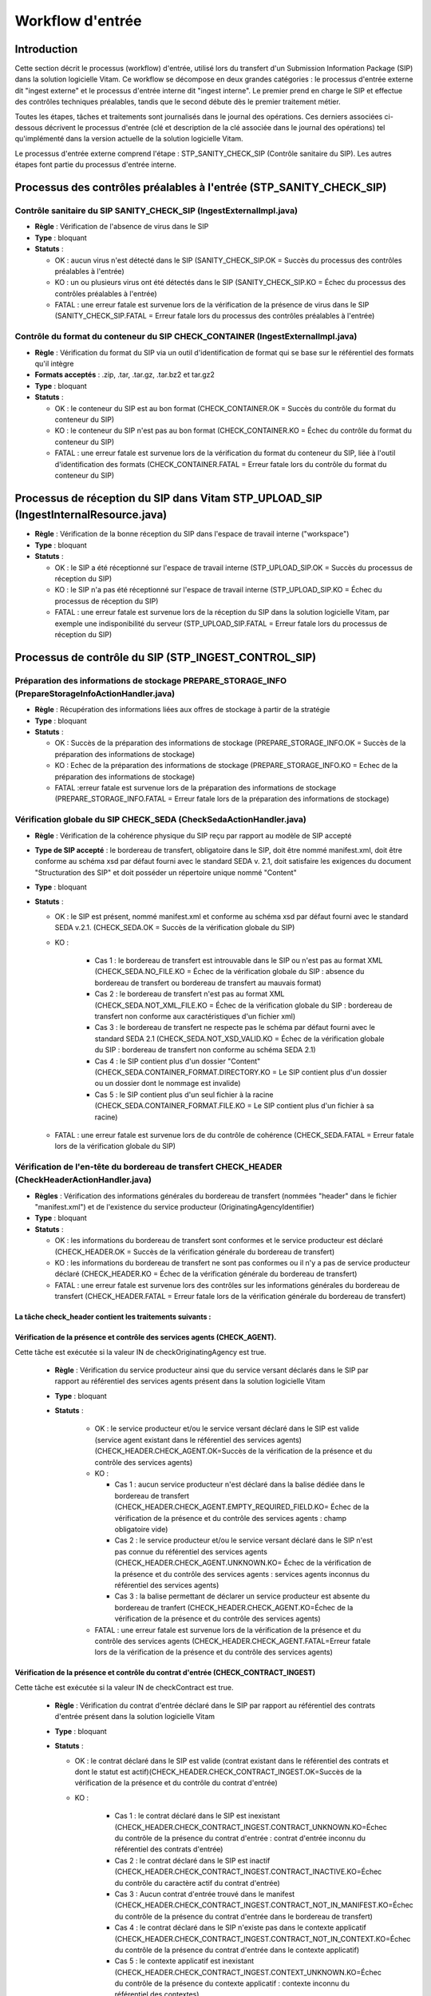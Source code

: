 Workflow d'entrée
#################

Introduction
============

Cette section décrit le processus (workflow) d'entrée, utilisé lors du transfert d'un Submission Information Package (SIP) dans la solution logicielle Vitam. Ce workflow se décompose en deux grandes catégories : le processus d'entrée externe dit "ingest externe" et le processus d'entrée interne dit "ingest interne". Le premier prend en charge le SIP et effectue des contrôles techniques préalables, tandis que le second débute dès le premier traitement métier.

Toutes les étapes, tâches et traitements sont journalisés dans le journal des opérations.
Ces derniers associées ci-dessous décrivent le processus d'entrée (clé et description de la clé associée dans le journal des opérations) tel qu'implémenté dans la version actuelle de la solution logicielle Vitam.

Le processus d'entrée externe comprend l'étape : STP_SANITY_CHECK_SIP (Contrôle sanitaire du SIP). Les autres étapes font partie du processus d'entrée interne.

Processus des contrôles préalables à l'entrée (STP_SANITY_CHECK_SIP)
====================================================================

Contrôle sanitaire du SIP SANITY_CHECK_SIP (IngestExternalImpl.java)
--------------------------------------------------------------------

+ **Règle** : Vérification de l'absence de virus dans le SIP

+ **Type** : bloquant

+ **Statuts** :

  - OK : aucun virus n'est détecté dans le SIP (SANITY_CHECK_SIP.OK = Succès du processus des contrôles préalables à l'entrée)

  - KO : un ou plusieurs virus ont été détectés dans le SIP (SANITY_CHECK_SIP.KO = Échec du processus des contrôles préalables à l'entrée)

  - FATAL : une erreur fatale est survenue lors de la vérification de la présence de virus dans le SIP (SANITY_CHECK_SIP.FATAL = Erreur fatale lors du processus des contrôles préalables à l'entrée)

Contrôle du format du conteneur du SIP CHECK_CONTAINER (IngestExternalImpl.java)
----------------------------------------------------------------------------------

+ **Règle** : Vérification du format du SIP via un outil d'identification de format qui se base sur le référentiel des formats qu'il intègre

+ **Formats acceptés** : .zip, .tar, .tar.gz, .tar.bz2 et tar.gz2

+ **Type** : bloquant

+ **Statuts** :

  - OK : le conteneur du SIP est au bon format (CHECK_CONTAINER.OK = Succès du contrôle du format du conteneur du SIP)

  - KO : le conteneur du SIP n'est pas au bon format (CHECK_CONTAINER.KO = Échec du contrôle du format du conteneur du SIP)

  - FATAL : une erreur fatale est survenue lors de la vérification du format du conteneur du SIP, liée à l'outil d'identification des formats (CHECK_CONTAINER.FATAL = Erreur fatale lors du contrôle du format du conteneur du SIP)


Processus de réception du SIP dans Vitam STP_UPLOAD_SIP (IngestInternalResource.java)
=====================================================================================

* **Règle** : Vérification de la bonne réception du SIP dans l'espace de travail interne ("workspace")

* **Type** : bloquant

* **Statuts** :

  + OK : le SIP a été réceptionné sur l'espace de travail interne (STP_UPLOAD_SIP.OK = Succès du processus de réception du SIP)

  + KO : le SIP n'a pas été réceptionné sur l'espace de travail interne (STP_UPLOAD_SIP.KO = Échec du processus de réception du SIP)

  + FATAL : une erreur fatale est survenue lors de la réception du SIP dans la solution logicielle Vitam, par exemple une indisponibilité du serveur (STP_UPLOAD_SIP.FATAL = Erreur fatale lors du processus de réception du SIP)


Processus de  contrôle du SIP (STP_INGEST_CONTROL_SIP)
======================================================

Préparation des informations de stockage PREPARE_STORAGE_INFO (PrepareStorageInfoActionHandler.java)
----------------------------------------------------------------------------------------------------

+ **Règle** : Récupération des informations liées aux offres de stockage à partir de la stratégie

+ **Type** : bloquant

+ **Statuts** :

  - OK : Succès de la préparation des informations de stockage (PREPARE_STORAGE_INFO.OK = Succès de la préparation des informations de stockage)
  - KO : Echec de la préparation des informations de stockage (PREPARE_STORAGE_INFO.KO = Echec de la préparation des informations de stockage)
  - FATAL :erreur fatale est survenue lors de la préparation des informations de stockage (PREPARE_STORAGE_INFO.FATAL = Erreur fatale lors de la préparation des informations de stockage)

Vérification globale du SIP CHECK_SEDA (CheckSedaActionHandler.java)
--------------------------------------------------------------------

+ **Règle** : Vérification de la cohérence physique du SIP reçu par rapport au modèle de SIP accepté

+ **Type de SIP accepté** : le bordereau de transfert, obligatoire dans le SIP, doit être nommé manifest.xml, doit être conforme au schéma xsd par défaut fourni avec le standard SEDA v. 2.1, doit satisfaire les exigences du document "Structuration des SIP" et doit posséder un répertoire unique nommé "Content"

+ **Type** : bloquant

+ **Statuts** :

  - OK : le SIP est présent, nommé manifest.xml et conforme au schéma xsd par défaut fourni avec le standard SEDA v.2.1. (CHECK_SEDA.OK = Succès de la vérification globale du SIP)
  - KO :

		- Cas 1 : le bordereau de transfert est introuvable dans le SIP ou n'est pas au format XML (CHECK_SEDA.NO_FILE.KO = Échec de la vérification globale du SIP : absence du bordereau de transfert ou bordereau de transfert au mauvais format)
		- Cas 2 : le bordereau de transfert n'est pas au format XML (CHECK_SEDA.NOT_XML_FILE.KO = Échec de la vérification globale du SIP : bordereau de transfert non conforme aux caractéristiques d'un fichier xml)
		- Cas 3 : le bordereau de transfert ne respecte pas le schéma par défaut fourni avec le standard SEDA 2.1 (CHECK_SEDA.NOT_XSD_VALID.KO = Échec de la vérification globale du SIP : bordereau de transfert non conforme au schéma SEDA 2.1)
		- Cas 4 : le SIP contient plus d'un dossier "Content" (CHECK_SEDA.CONTAINER_FORMAT.DIRECTORY.KO = Le SIP contient plus d'un dossier ou un dossier dont le nommage est invalide)
		- Cas 5 : le SIP contient plus d'un seul fichier à la racine (CHECK_SEDA.CONTAINER_FORMAT.FILE.KO = Le SIP contient plus d'un fichier à sa racine)
  - FATAL : une erreur fatale est survenue lors de du contrôle de cohérence (CHECK_SEDA.FATAL = Erreur fatale lors de la vérification globale du SIP)

Vérification de l'en-tête du bordereau de transfert CHECK_HEADER (CheckHeaderActionHandler.java)
------------------------------------------------------------------------------------------------

+ **Règles** : Vérification des informations générales du bordereau de transfert (nommées "header" dans le fichier "manifest.xml") et de l'existence du service producteur (OriginatingAgencyIdentifier)

+ **Type** : bloquant

+ **Statuts** :

  - OK : les informations du bordereau de transfert sont conformes et le service producteur est déclaré (CHECK_HEADER.OK = Succès de la vérification générale du bordereau de transfert)

  - KO : les informations du bordereau de transfert ne sont pas conformes ou il n'y a pas de service producteur déclaré (CHECK_HEADER.KO = Échec de la vérification générale du bordereau de transfert)

  - FATAL : une erreur fatale est survenue lors des contrôles sur les informations générales du bordereau de transfert (CHECK_HEADER.FATAL = Erreur fatale lors de la vérification générale du bordereau de transfert)


La tâche check_header contient les traitements suivants :
*********************************************************

Vérification de la présence et contrôle des services agents (CHECK_AGENT).
****************************************************************************

Cette tâche est exécutée si la valeur IN de checkOriginatingAgency est true.

  + **Règle** : Vérification du service producteur ainsi que du service versant déclarés dans le SIP par rapport au référentiel des services agents présent dans la solution logicielle Vitam

  + **Type** : bloquant

  + **Statuts** :

      - OK : le service producteur et/ou le service versant déclaré dans le SIP est valide (service agent existant dans le référentiel des services agents)(CHECK_HEADER.CHECK_AGENT.OK=Succès de la vérification de la présence et du contrôle des services agents)

      - KO :

        - Cas 1 : aucun service producteur n'est déclaré dans la balise dédiée dans le bordereau de transfert (CHECK_HEADER.CHECK_AGENT.EMPTY_REQUIRED_FIELD.KO= Échec de la vérification de la présence et du contrôle des services agents : champ obligatoire vide)
        - Cas 2 : le service producteur et/ou le service versant déclaré dans le SIP n'est pas connue du référentiel des services agents (CHECK_HEADER.CHECK_AGENT.UNKNOWN.KO= Échec de la vérification de la présence et du contrôle des services agents : services agents inconnus du référentiel des services agents)
        - Cas 3 : la balise permettant de déclarer un service producteur est absente du bordereau de tranfert (CHECK_HEADER.CHECK_AGENT.KO=Échec de la vérification de la présence et du contrôle des services agents)

      - FATAL : une erreur fatale est survenue lors de la vérification de la présence et du contrôle des services agents (CHECK_HEADER.CHECK_AGENT.FATAL=Erreur fatale lors de la vérification de la présence et du contrôle des services agents)

Vérification de la présence et contrôle du contrat d'entrée (CHECK_CONTRACT_INGEST)
*************************************************************************************

Cette tâche est exécutée si la valeur IN de checkContract est true.

  + **Règle** : Vérification du contrat d'entrée déclaré dans le SIP par rapport au référentiel des contrats d'entrée présent dans la solution logicielle Vitam

  + **Type** : bloquant

  + **Statuts** :

    - OK : le contrat déclaré dans le SIP est valide (contrat existant dans le référentiel des contrats et dont le statut est actif)(CHECK_HEADER.CHECK_CONTRACT_INGEST.OK=Succès de la vérification de la présence et du contrôle du contrat d'entrée)

    - KO :

		- Cas 1 : le contrat déclaré dans le SIP est inexistant (CHECK_HEADER.CHECK_CONTRACT_INGEST.CONTRACT_UNKNOWN.KO=Échec du contrôle de la présence du contrat d'entrée : contrat d'entrée inconnu du référentiel des contrats d'entrée)
		- Cas 2 : le contrat déclaré dans le SIP est inactif (CHECK_HEADER.CHECK_CONTRACT_INGEST.CONTRACT_INACTIVE.KO=Échec du contrôle du caractère actif du contrat d'entrée)
		- Cas 3 : Aucun contrat d'entrée trouvé dans le manifest (CHECK_HEADER.CHECK_CONTRACT_INGEST.CONTRACT_NOT_IN_MANIFEST.KO=Échec du contrôle de la présence du contrat d'entrée dans le bordereau de transfert)
		- Cas 4 : le contrat déclaré dans le SIP n'existe pas dans le contexte applicatif (CHECK_HEADER.CHECK_CONTRACT_INGEST.CONTRACT_NOT_IN_CONTEXT.KO=Échec du contrôle de la présence du contrat d'entrée dans le contexte applicatif)
		- Cas 5 : le contexte applicatif est inexistant (CHECK_HEADER.CHECK_CONTRACT_INGEST.CONTEXT_UNKNOWN.KO=Échec du contrôle de la présence du contexte applicatif : contexte inconnu du référentiel des contextes)
		- Cas 6 : le contexte applicatif est inactif (CHECK_HEADER.CHECK_CONTRACT_INGEST.CONTEXT_INACTIVE.KO=Échec du contrôle du caractère actif du contexte applicatif)
		- Cas 7 : Erreur lors de la récupération du contexte applicatif (CHECK_HEADER.CHECK_CONTRACT_INGEST.CONTEXT_CHECK_ERROR.KO=Échec de la vérification de la présence et du contrôle du contexte applicatif)
    - FATAL : une erreur fatale est survenue lors de la vérification de la présence et du contrôle du contrat d'entrée ou du contexte applicatif (CHECK_HEADER.CHECK_CONTRACT_INGEST.FATAL=Erreur fatale lors de la vérification de la présence et du contrôle du contrat d'entrée ou du contexte applicatif)

Vérification de la relation entre le contrat d'entrée et le profil d'archivage (CHECK_IC_AP_RELATION)
*******************************************************************************************************

Cette tâche est exécutée si la valeur IN de checkProfile est true.

  + **Règle** : le profil d'archivage déclaré dans le contrat d'entrée du SIP doit être le même que celui déclaré dans son bordereau de transfert.

  + **Statuts** :

    - OK : le profil d'archivage déclaré dans le contrat d'entrée et celui déclaré dans le bordereau de transfert sont les mêmes (CHECK_HEADER.CHECK_IC_AP_RELATION.OK = Succès de la vérification de la relation entre le contrat d'entrée et le profil)

    - KO :

		- Cas 1 : le profil déclaré dans le SIP est inexistant (CHECK_HEADER.CHECK_IC_AP_RELATION.UNKNOWN.KO=Échec du contrôle de la présence du profil d'archivage dans le référentiel des profils d'archivage)
		- Cas 2 : le profil déclaré dans le SIP est inactif (CHECK_HEADER.CHECK_IC_AP_RELATION.INACTIVE.KO=Échec du contrôle du caractère actif du profil d'archivage)
		- Cas 3 : le profil déclaré dans le contrat d'entrée et celui déclaré dans le bordereau de transfert ne sont pas les mêmes (CHECK_HEADER.CHECK_IC_AP_RELATION.DIFF.KO=Échec du contrôle de cohérence entre le profil d'archivage déclaré dans le bordereau de transfert et celui déclaré dans le contrat d'entrée)

    - FATAL : une erreur fatale est survenue lors de la vérification de la relation entre le contrat d'entrée et le profil d'archivage (CHECK_HEADER.CHECK_IC_AP_RELATION.FATAL = Erreur fatale lors de la vérification de la relation entre le contrat d'entrée et le profil d'archivage)

Vérification de la conformité du bordereau de transfert par le profil d'archivage (CHECK_ARCHIVEPROFILE)
**********************************************************************************************************

  + **Règle** : le bordereau de transfert du SIP doit être conforme aux exigences du profil d'archivage. Si aucun profil SEDA ne s'applique au SIP, ce traitement est ignoré.

  + **Type** : bloquant

  + **Statuts** :

      - OK : le bordereau de transfert est conforme aux exigences du profil d'archivage (CHECK_HEADER.CHECK_ARCHIVEPROFILE.OK = Succès de la vérification de la conformité au profil d'archivage)

      - KO : le bordereau de transfert n'est pas conforme aux exigences du profil d'archivage (CHECK_HEADER.CHECK_ARCHIVEPROFILE.KO = Échec de la vérification de la conformité au profil d'archivage)

      - FATAL : une erreur fatale est survenue lors de la vérification du bordereau de transfert par le profil d'archivage (CHECK_HEADER.CHECK_ARCHIVEPROFILE.FATAL = Erreur fatale lors de la vérification de la conformité au profil d'archivage)


Vérification du contenu du bordereau CHECK_DATAOBJECTPACKAGE (CheckDataObjectPackageActionHandler.java)
-------------------------------------------------------------------------------------------------------

+ **Règles** : Vérification du contenu du bordereau de transfert et de sa cohérence.

+ **Type** : bloquant.

La tâche CHECK_DATAOBJECTPACKAGE contient plusieurs traitements.
****************************************************************

Vérification des usages des groupes d'objets CHECK_DATAOBJECTPACKAGE.CHECK_MANIFEST_DATAOBJECT_VERSION (CheckVersionActionHandler.java)
*****************************************************************************************************************************************

    + **Règle** : Tous les objets décrits dans le bordereau de transfert du SIP doivent déclarer un usage conforme à la liste des usages acceptés dans la solution logicielle Vitam ainsi qu'un numéro de version respectant la norme de ce champ

    + **Types d'usages acceptés**: original papier (PhysicalMaster), original numérique (BinaryMaster), diffusion (Dissemination), vignette (Thumbnail), contenu brut (TextContent). Les numéros de versions sont optionnels, il s'agit d'un entier positif ou nul (0, 1, 2...). La grammaire est : "usage_version". Exemples : "BinaryMaster_2", "TextContent_10" ou sans numéro de versions "PhysicalMaster".

    + **Statuts** :

      - OK : les objets contenus dans le SIP déclarent tous dans le bordereau de transfert un usage cohérent avec ceux acceptés et optionnellement un numéro de version respectant la norme de ce champ usage, par exemple "BinaryMaster_2" (CHECK_MANIFEST_DATAOBJECT_VERSION.OK = Succès de la vérification des usages des objets)

      - KO :

		- Cas 1 : un ou plusieurs BinaryMaster sont déclarées dans un ou plusieurs objets physiques (CHECK_DATAOBJECTPACKAGE.CHECK_MANIFEST_DATAOBJECT_VERSION.PDO_DATAOBJECTIONVERSION_BINARYMASTER.KO = L'objet physique déclare un usage "BinaryMaster". Cet usage n'est pas autorisé pour les objets physiques
		- Cas 2 : un ou plusieurs PhysicalMaster sont déclarés dans un ou plusieurs objets binaires (CHECK_DATAOBJECTPACKAGE.BDO_DATAOBJECTIONVERSION_PHYSICALMASTER.KO=Au moins un objet binaire déclare un usage "PhysicalMaster". Cet usage n'est pas autorisé pour les objets binaires)
		- Cas 3 : un ou plusieurs objets contenus dans le SIP déclarent dans le bordereau de transfert un usage ou un numéro de version incohérent avec ceux acceptés (CHECK_DATAOBJECTPACKAGE.CHECK_MANIFEST_DATAOBJECT_VERSION.INVALID_DATAOBJECTVERSION.KO=Cet objet déclare un usage incorrect. L'usage doit s'écrire sous la forme [usage] ou [usage]_[version]. "Usage" doit être parmi l'énumération DataObjectVersion définie pour Vitam, "version" doit être un entier positif)
		- Cas 4 : une ou plusieurs URI sont vides (CHECK_DATAOBJECTPACKAGE.CHECK_MANIFEST_DATAOBJECT_VERSION.EMPTY_REQUIRED_FIELD.KO=Il existe au moins un champ non renseigné dont la valeur est obligatoire)

      - FATAL : une erreur fatale est survenue lors du contrôle des usages déclarés dans le bordereau de transfert pour les objets contenus dans le SIP (CHECK_MANIFEST_DATAOBJECT_VERSION.FATAL = Erreur fatale lors de la vérification des usages des objets)


Vérification du nombre d'objets CHECK_MANIFEST_OBJECTNUMBER (CheckObjectsNumberActionHandler.java)
******************************************************************************************************

    + **Règle** : Le nombre d'objets binaires reçus dans la solution logicielle Vitam doit être strictement égal au nombre d'objets binaires déclaré dans le manifeste du SIP

    + **Type** : bloquant.

    + **Statuts** :

      - OK : le nombre d'objets reçus dans la solution logicielle Vitam est strictement égal au nombre d'objets déclaré dans le bordereau de transfert du SIP (CHECK_MANIFEST_OBJECTNUMBER.OK = Succès de la vérification du nombre d'objets)

      - KO :

		- Cas 1 : le nombre d'objets reçus dans la solution logicielle Vitam est supérieur au nombre d'objets déclaré dans le bordereau de transfert du SIP (CHECK_DATAOBJECTPACKAGE.CHECK_MANIFEST_OBJECTNUMBER.MANIFEST_INFERIOR_BDO.KO=Le bordereau de transfert déclare moins d'objets binaires qu'il n'en existe dans le répertoire Content du SIP)
		- Cas 2 : le nombre d'objets reçus dans la solution logicielle Vitam est inférieur au nombre d'objets déclaré dans le bordereau de transfert du SIP (CHECK_DATAOBJECTPACKAGE.CHECK_MANIFEST_OBJECTNUMBER.MANIFEST_SUPERIOR_BDO.KO=Le bordereau de transfert déclare plus d'objets binaires qu'il n'en existe dans le répertoire Content du SIP)
		- Cas 3 : une ou plusieurs balises URI déclarent un chemin invalide (CHECK_DATAOBJECTPACKAGE.CHECK_MANIFEST_OBJECTNUMBER.INVALID_URI.KO=Au moins un objet déclare une URI à laquelle ne correspond pas de fichier ou déclare une URI déjà utilisée par un autre objet)

      - FATAL : une erreur fatale est survenue lors de la vérification du nombre d'objets (CHECK_DATAOBJECTPACKAGE.CHECK_MANIFEST_OBJECTNUMBER.FATAL = Erreur fatale lors de la vérification du nombre d'objets)

Vérification de la cohérence du bordereau de transfert CHECK_MANIFEST (ExtractSedaActionHandler.java)
*********************************************************************************************************

    + **Règle** : Création des journaux du cycle de vie des unités archivistiques et des groupes d'objets, extraction des unités archivistiques, objets binaires et objets physiques, vérification de la présence de récursivités dans les arborescences des unités archivistiques et création de l'arbre d'ordre d'indexation, extraction des métadonnées contenues dans la balise ManagementMetadata du bordereau de transfert pour le calcul des règles de gestion, vérification de la validité du rattachement des unités du SIP aux unités présentes dans la solution logicielle Vitam si demandé, détection des problèmes d'encodage dans le bordereau de transfert et vérification que les objets ne font pas référence directement à des unités si ces objets possèdent des groupes d'objets.

    + **Type** : bloquant.

    + **Statuts** :

      - OK : les journaux du cycle de vie des unités archivistiques et des groupes d'objets ont été créés avec succès, aucune récursivité n'a été détectée dans l'arborescence des unités archivistiques, la structure de rattachement déclarée existe (par exemple, un SIP peut être rattaché à un plan de classement, mais pas l'inverse), le type de structure de rattachement est autorisé, aucun problème d'encodage détecté et les objets avec groupe d'objets ne référencent pas directement les unités. L'extraction des unités archivistiques, objets binaires et physiques, la création de l'arbre d'indexation et l'extraction des métadonnées des règles de gestion ont été effectuées avec succès. (CHECK_MANIFEST.OK = Succès du contrôle de cohérence du bordereau de transfert). L'extraction des unités archivistiques, objets binaires et physiques, la création de l'arbre d'indexation et l'extraction des métadonnées des règles de gestion ont été effectuées avec succès.

      - KO :

        - Cas 1 : une ou plusieurs balises de rattachement vers un GOT existant déclarent autre chose que le GUID d'un GOT existant (CHECK_DATAOBJECTPACKAGE.CHECK_MANIFEST.EXISTING_OG_NOT_DECLARED.KO=Une unité archivistique déclare un objet à la place du groupe d'objets correspondant)
        - Cas 2 : une ou plusieurs balises de rattachement vers une AU existant déclarent autre chose que le GUID d'une AU existante (CHECK_DATAOBJECTPACKAGE.CHECK_MANIFEST.CHECK_MANIFEST_WRONG_ATTACHMENT.KO=Le bordereau de transfert procède à un rattachement en utilisant des éléments inexistants dans le système)
    	- Cas 3 : il y a un problème lors du contrôle à un noeud de  rattachement  CHECK_DATAOBJECTPACKAGE.CHECK_MANIFEST.CHECK_MANIFEST_WRONG_ATTACHMENT_LINK.KO=Le bordereau de transfert procède à un rattachement en utilisant des éléments hors périmètre.
        - Cas 4 : Une récursivité a été détectée dans l'arborescence des unités archivistiques (CHECK_DATAOBJECTPACKAGE.CHECK_MANIFEST.CHECK_MANIFEST_LOOP.KO=Le bordereau de transfert présente une récursivité dans l'arborescence de ses unités archivistiques)
        - Cas 5 : il y a un problème d'encodage ou des objets référencent directement des unités archivistiques (CHECK_DATAOBJECTPACKAGE.CHECK_MANIFEST.KO = Échec du contrôle de cohérence du bordereau de transfert)

      - FATAL : une erreur fatale est survenue lors de la vérification de la cohérence du bordereau, par exemple les journaux du cycle de vie n'ont pu être créés (CHECK_MANIFEST.FATAL = Erreur fatale lors du contrôle de cohérence du bordereau de transfert)


Vérification de la cohérence entre objets, groupes d'objets et unités archivistiques CHECK_CONSISTENCY (CheckObjectUnitConsistencyActionHandler.java)
*******************************************************************************************************************************************************

    + **Règle** : Vérification que chaque objet ou groupe d'objets est référencé par une unité archivistique, rattachement à un groupe d'objets pour les objets sans groupe d'objets mais référencés par une unité archivistique, création de la table de concordance (MAP) pour les identifiants des objets et des unités archivistiques du SIP et génération de leurs identifiants Vitam (GUID)

    + **Type** : bloquant.

    + **Statuts** :

      - OK : aucun objet ou groupe d'objets n'est orphelin (c'est à dire non référencé par une unité archivistique) et tous les objets sont rattachés à un groupe d'objets. La table de concordance est créée et les identifiants des objets et unités archivistiques ont été générés. (CHECK_CONSISTENCY.OK = Succès de la vérification de la cohérence entre objets, groupes d'objets et unités archivistiques)

      - KO : au moins un objet ou groupe d'objets est orphelin (c'est-à-dire non référencé par une unité archivistique) (CHECK_CONSISTENCY.KO = Échec de la vérification de la cohérence entre objets, groupes d'objets et unités archivistiques)

      - FATAL : une erreur fatale est survenue lors de la vérification de la cohérence entre objets, groupes d'objets et unités archivistiques (CHECK_CONSISTENCY.FATAL = Erreur fatale lors de la vérification de la cohérence entre objets, groupes d'objets et unités archivistiques)



Processus de contrôle et traitement des objets (STP_OG_CHECK_AND_TRANSFORME)
============================================================================

Vérification de l'intégrité des objets CHECK_DIGEST (CheckConformityActionPlugin.java)
--------------------------------------------------------------------------------------

+ **Règle** : Vérification de la cohérence entre l'empreinte de l'objet binaire calculée par la solution logicielle Vitam et celle déclarée dans le bordereau de transfert. Si l'empreinte déclarée dans le bordereau de transfert n'a pas été calculée avec l'algorithme SHA-512, alors l'empreinte est recalculée avec cet algorithme. Elle sera alors enregistrée dans la solution logicielle Vitam.

+ **Algorithmes autorisés en entrée** : MD5, SHA-1, SHA-256, SHA-512

+ **Type** : bloquant

+ **Statuts** :

  - OK : tous les objets binaires reçus sont identiques aux objets binaires attendus. Tous les objets binaires disposent désormais d'une empreinte calculée avec l'algorithme SHA-256 (CHECK_DIGEST.OK = Succès de la vérification de l'empreinte des objets)

  - KO :

		- Cas 1 : au moins un objet reçu n'a pas d'empreinte dans le bordereau (CHECK_DIGEST.EMPTY.KO=Échec lors de la vérification de l'empreinte des objets : Il existe au moins un objet dont l'empreinte est absente dans le bordereau de transfert)
		- Cas 2 : au moins une empreinte d'un objet reçu n'est pas conforme à son empreinte dans le bordereau (CHECK_DIGEST.INVALID.KO=Échec lors de la vérification de l'empreinte des objets : Il existe au moins un objet dont l'empreinte est invalide dans le bordereau de transfert)
		- Cas 3 : le SIP soumis à la solution logicielle Vitam contient à la fois le cas 1 et le cas 2 (CHECK_DIGEST.KO=Échec de la vérification de l'empreinte des objets)

  - FATAL : une erreur fatale est survenue lors de la vérification de l'intégrité des objets binaires, par exemple lorsque l'algorithme est inconnu (CHECK_DIGEST.FATAL = Erreur fatale lors de la vérification de l'empreinte des objets)

Identification des formats (OG_OBJECTS_FORMAT_CHECK - FormatIdentificationActionPlugin.java)
********************************************************************************************

+ **Règle** :  Identification des formats de chaque objet binaire présent dans le SIP, afin de garantir une information homogène. Cette action met en œuvre un outil d'identification prenant l'objet en entrée et fournissant des informations de format en sortie. Ces informations sont comparées avec les formats enregistrés dans le référentiel des formats interne à la solution logicielle Vitam et avec celles déclarées dans le bordereau de transfert. En cas d'incohérence entre la déclaration dans le SIP et le format identifié, le SIP sera accepté, générant un avertissement. La solution logicielle Vitam se servira alors des informations qu'elle a identifiées et non de celles fournies dans le SIP

+ **Type** : bloquant

+ **Statuts** :

  - OK : l'identification s'est bien passée, les formats identifiés sont référencés dans le référentiel interne et les informations sont cohérentes avec celles déclarées dans le manifeste (OG_OBJECTS_FORMAT_CHECK.OK = Succès de la vérification des formats)

  - KO :

		- Cas 1 : au moins un objet reçu a un format qui n'a pas été trouvé et le contrat d'entrée utilisé interdit le versement d'objets aux formats non identifiés (OG_OBJECTS_FORMAT_CHECK.KO = Échec de l'identification des formats)
		- Cas 2 : au moins un objet reçu a un format qui n'est pas référencé dans le référentiel interne (OG_OBJECTS_FORMAT_CHECK.UNCHARTED.KO=Échec lors de l'identification des formats, le format de ou des objet(s) est identifié mais est inconnu du référentiel des formats)
		- Cas 3 : le SIP soumis à la solution logicielle Vitam contient à la fois le cas 1 et le cas 2 (OG_OBJECTS_FORMAT_CHECK.KO = Échec de l'identification des formats)

  - FATAL : une erreur fatale est survenue lors de l'indentification des formats (OG_OBJECTS_FORMAT_CHECK.FATAL = Erreur fatale lors de l'identification des formats)

  - WARNING :

    - Cas 1 : l'identification s'est bien passée, les formats identifiés sont référencés dans le référentiel interne mais les informations ne sont pas cohérentes avec celles déclarées dans le manifeste (OG_OBJECTS_FORMAT_CHECK.WARNING = Avertissement lors de la vérification des formats)
    - Cas 2 : au moins un objet reçu a un format qui n'a pas été trouvé mais le contrat d'entrée utilisé autorise le versement d'objets aux formats non identifiés. Dans ce cas Vitam remplace le champ "FormatId" du manifest.xml par le mot "unknown" (OG_OBJECTS_FORMAT_CHECK.WARNING = Avertissement lors de la vérification des formats)


Processus de contrôle et traitement des unités archivistiques (STP_UNIT_CHECK_AND_PROCESS)
==========================================================================================

Vérification globale de l'unité archivistique CHECK_UNIT_SCHEMA (CheckArchiveUnitSchemaActionPlugin.java)
---------------------------------------------------------------------------------------------------------

+ **Règle** :  Contrôle additionnel sur la validité des champs de l'unité archivistique par rapport au schéma prédéfini dans la solution logicielle Vitam. Par exemple, les champs obligatoires, comme les titres des unités archivistiques, ne doivent pas être vides.  Lorsque le manifeste déclare une personne (Person) et non une société (Entity), alors au moins un champ entre "Firstname" et "Birthname" est obligatoire. En plus du contrôle par le schéma, cette tâche vérifie pour les dates extrêmes que la date de fin est bien supérieure ou égale à la date de début de l'unité archivistique.

+ **Type** : bloquant

+ **Statuts** :

  - OK : tous les champs de l'unité archivistique sont conformes à ce qui est attendu (CHECK_UNIT_SCHEMA.OK = Succès de la vérification globale de l'unité archivistique)

  - KO :

		- Cas 1 : au moins un champ d'une unité archivistique dont le schéma n'est pas conforme par rapport au schéma prédéfini du référentiel Vitam. (CHECK_UNIT_SCHEMA.INVALID_UNIT.KO=Échec lors de la vérification globale de l'unité archivistique : champs non conformes)
		- Cas 2 : au moins un champ obligatoire d'une unité archivistique est vide(CHECK_UNIT_SCHEMA.EMPTY_REQUIRED_FIELD.KO=Échec lors de la vérification globale de l'unité archivistique : champs obligatoires vides)
		- Cas 3 : au moins un champ date d'une unité archivistique est supérieur à 9000 (titre vide, date incorrecte...) ou la date de fin des dates extrêmes est strictement inférieure à la date de début (CHECK_UNIT_SCHEMA.RULE_DATE_THRESHOLD.KO=Échec du calcul des dates d'échéance, la date ne peut être gérée)
		- Cas 4 : Échec du calcul des dates : au moins un champ date d'une unité archivistique possède un format non conforme ( CHECK_UNIT_SCHEMA.RULE_DATE_FORMAT.KO=Échec du calcul des dates d'échéance, la date ne peut être gérée )
		- Cas 5 : Au moins une valeur de l'unité archivistique n'est pas conforme à son schéma en raison d'un problème de cohérence entre champs. Par exemple, la valeur contenue dans le champs "StartDate" est postérieure à la date définie dans la "EndDate"  ( CHECK_UNIT_SCHEMA.CONSISTENCY.KO=Au moins une unité archivistique n'est pas conforme à son schéma en raison d'un problème de cohérence entre champs)


  - FATAL : une erreur fatale est survenue lors de la vérification de l'unité archivistique (CHECK_UNIT_SCHEMA.FATAL=Erreur fatale lors de la vérification globale de l'unité archivistique)


Vérification du profil d'unité archivistique - si celui-ci est déclaré CHECK_ARCHIVE_UNIT_PROFILE (CheckArchiveUnitProfileActionPlugin.java)
--------------------------------------------------------------------------------------------------------------------------------------------

+ **Règle** : Vérification de la conformité au niveau des unités archivistiques: si celles ci font référence à un profil d'unité archivistique, présent dans la balise "ArchiveUnitProfile"

+ **Type** : non bloquant

+ **Statuts** :

  - OK : les unités archivistiques versées et ayant un profil d'unité archivistique de référence bien conformes au schéma décrit dans le profil d'unité archivistique, et ceux ci existent bien dans le système ( CHECK_ARCHIVE_UNIT_PROFILE.OK = Succès de la vérification de la conformité aux profils d'unité archivistique )

  - KO : au moins une unité archivistique n'est pas conforme au schéma décrit dans le profil d'unité archivistique associé ( CHECK_ARCHIVE_UNIT_PROFILE.KO = Echec de la vérification de la conformité au profil d'unité archivistique)

  - PROFILE NOT FOUND : au moins une unité archivistique est déclarée en lien avec un profil d'unité archivistique via la balise ArchiveUnitProfile , et ce référentiel n'existe pas dans le système ( CHECK_ARCHIVE_UNIT_PROFILE.PROFILE_NOT_FOUND.KO=Échec de la vérification de la conformité au profil d'unité archivistique : profil d'unité archivistique non trouvé )

  - INVALID UNIT : au moins une unité archivistique n'est pas conforme au schéma décrit dans le profil d'unité archivistique associé ( CHECK_ARCHIVE_UNIT_PROFILE.INVALID_UNIT.KO = Échec de la vérification de la conformité au profil d'unité archivistique : champs non conformes)

  - INVALID AU: le profil d'unité archivistique cité dans le référentiel est mal formaté ( CHECK_ARCHIVE_UNIT_PROFILE.INVALID_AU_PROFILE.KO=Échec de la vérification de la conformité aux documents type : document type non conforme)



Vérification du niveau de classification CHECK_CLASSIFICATION_LEVEL (CheckClassificationLevelActionPlugin.java)
---------------------------------------------------------------------------------------------------------------

+ **Règle** : Vérification des niveaux de classification associés, s'il existe, aux unités archivistiques. Ces niveaux doivent exister dans la liste des niveaux de classifications autorisés par la plateforme (paramètre configuré dans la configuration des workers). Pour les unités archivistiques sans niveau de classification, la vérification contrôle que la plateforme autorise le versement d'unités archivistiques sans niveau de classification.

+ **Type** : bloquant

+ **Statuts** :

  - OK : les unités archivistiques versées ont un niveau de classification autorisé par la plateforme. S'il existe dans le SIP des unités archivistiques sans niveau de classification, c'est que la plateforme autorise le versement d'unités archivistiques sans niveau de classification. (CHECK_CLASSIFICATION_LEVEL.OK=Succès de la vérification du niveau de classification)

  - KO : au moins une unité archivistique du SIP possède un niveau de classification qui n'est pas un niveau de classification autorisé par la plateforme, ou une unité archivistique n'a pas de niveau de classification alors que la plateforme requiert que toutes les unités archivistiques possèdent un niveau de classification. (CHECK_CLASSIFICATION_LEVEL.KO=Échec de la vérification du niveau de classification, non autorisés par la plateforme : le bordereau de transfert déclare un niveau de classification non autorisé par la plateforme)

  - FATAL : une erreur fatale est survenue lors de la vérification des niveaux de classifications (CHECK_CLASSIFICATION_LEVEL.FATAL=Erreur fatale lors de la vérification du niveau de classification)



Application des règles de gestion et calcul des dates d'échéances UNITS_RULES_COMPUTE (UnitsRulesComputePlugin.java)
********************************************************************************************************************

+ **Règle** : Calcul des dates d'échéances des unités archivistiques du SIP. Pour les unités racines, c'est à dire les unités déclarées dans le SIP et n'ayant aucun parent dans l'arborescence, la solution logicielle Vitam utilise les règles de gestion incluses dans le bloc Management de chacune de ces unités ainsi que celles présentes dans le bloc ManagementMetadata. La solution logicielle Vitam effectue également ce calcul pour les autres unités archivistiques du SIP possédant des règles de gestion déclarées dans leurs balises Management, sans prendre en compte le ManagementMetadata. Le référentiel utilisé pour ces calculs est le référentiel des règles de gestion de la solution logicielle Vitam.

+ **Type** : bloquant

+ **Statuts** :

  - OK : les règles de gestion sont référencées dans le référentiel interne et ont été appliquées avec succès (UNITS_RULES_COMPUTE.OK = Succès de l'application des règles de gestion et du calcul des dates d'échéance)

  - KO :

    - Cas 1 : au moins une règle de gestion déclarée dans le manifeste n'est pas référencée dans le référentiel interne ou au moins une règle est incohérent avec sa catégorie (UNITS_RULES_COMPUTE.UNKNOWN.KO=Échec lors de l'application des règles de gestion et du calcul des dates d'échéance : règle de gestion inconnue)
    - Cas 2 : une balise RefnonRuleId a un identifiant d'une règle d'une autre catégorie que la sienne (UNITS_RULES_COMPUTE.REF_INCONSISTENCY.KO=Échec lors de l'application des règles de gestion et du calcul des dates d'échéance : exclusion d'héritage incohérente)

  - FATAL : une erreur fatale est survenue lors du calcul des dates d'échéances (UNITS_RULES_COMPUTE.FATAL = Erreur fatale lors de l'application des règles de gestion et du calcul des dates d'échéance)


Processus de vérification préalable à la prise en charge (STP_STORAGE_AVAILABILITY_CHECK)
=========================================================================================

Vérification de la disponibilité de toutes les offres de stockage (STORAGE_AVAILABILITY_CHECK - CheckStorageAvailabilityActionHandler.java)
-------------------------------------------------------------------------------------------------------------------------------------------

+ **Règle** :  Vérification de la disponibilité des offres de stockage et de l'espace disponible pour y stocker le contenu du SIP compte tenu de la taille des objets à stocker

+ **Type** : bloquant

+ **Statuts** :

  - OK : les offres de stockage sont accessibles et disposent d'assez d'espace pour stocker le contenu du SIP (STORAGE_AVAILABILITY_CHECK.OK = Succès de la vérification de la disponibilité de toutes les offres de stockage)

  - KO :

		- Cas 1 : les offres de stockage ne sont pas disponibles (STORAGE_AVAILABILITY_CHECK.STORAGE_OFFER_KO_UNAVAILABLE.KO= Au moins une offre de stockage n'est pas disponible)
		- Cas 2 : les offres ne disposent pas d'assez d'espace pour stocker le contenu du SIP (STORAGE_AVAILABILITY_CHECK.STORAGE_OFFER_SPACE_KO.KO= Au moins une offre de stockage est insuffisante)

  - FATAL : une erreur fatale est survenue lors de la vérification de la disponibilité de l'offre de stockage (STORAGE_AVAILABILITY_CHECK.FATAL = Erreur fatale lors de la vérification de la disponibilité d'au moins une offre de stockage)

Vérification de la disponibilité de l'offre de stockage STORAGE_AVAILABILITY_CHECK.STORAGE_AVAILABILITY_CHECK (CheckStorageAvailabilityActionHandler.java)
----------------------------------------------------------------------------------------------------------------------------------------------------------

+ **Règle** :  Vérification de la disponibilité de l'offres de stockage et de l'espace disponible pour y stocker le contenu du SIP compte tenu de la taille des objets à stocker

+ **Type** : bloquant

+ **Statuts** :

  - OK : l'offre de stockage est accessible et dispose d'assez d'espace pour stocker le contenu du SIP (STORAGE_AVAILABILITY_CHECK.STORAGE_AVAILABILITY_CHECK.OK=Succès de la vérification de la disponibilité de l'offre de stockage)

  - KO :

    - Cas 1 : l'offre de stockage n'est pas disponible (STORAGE_AVAILABILITY_CHECK.STORAGE_AVAILABILITY_CHECK.STORAGE_OFFER_KO_UNAVAILABLE.KO=L'offre de stockage n'est pas disponible)
    - Cas 2 : l'offre de stockage ne dispose pas d'assez d'espace pour stocker le contenu du SIP (STORAGE_AVAILABILITY_CHECK.STORAGE_AVAILABILITY_CHECK.STORAGE_OFFER_SPACE_KO.KO=Disponibilité de l'offre de stockage insuffisante)

  - FATAL : une erreur fatale est survenue lors de la vérification de la disponibilité de l'offre de stockage (STORAGE_AVAILABILITY_CHECK.STORAGE_AVAILABILITY_CHECK.FATAL=Erreur fatale lors de la vérification de la disponibilités de l'offre de stockage)

Processus d'écriture et indexation des objets et groupes d'objets (STP_OBJ_STORING)
===================================================================================

Ecriture des objets sur l'offre de stockage OBJ_STORAGE (StoreObjectActionHandler.java)
---------------------------------------------------------------------------------------

+ **Règle** : Ecriture des objets contenus dans le SIP sur les offres de stockage en fonction de la stratégie de stockage applicable

+ **Type** : Bloquant

+ **Statuts** :

  - OK : tous les objets binaires contenus dans le SIP ont été écrits sur les offres de stockage (OBJ_STORAGE.OK = Succès de l'écriture des objets et des groupes d'objets sur les offres de stockage)

  - KO : au moins un des objets binaires contenus dans le SIP n'a pas pu être écrit sur les offres de stockage (OBJ_STORAGE.KO = Échec de l'écriture des objets et des groupes d'objets sur les offres de stockage)

  - WARNING : le SIP ne contient pas d'objet (OBJECTS_LIST_EMPTY.WARNING = Avertissement lors de l'établissement de la liste des objets : il n'y a pas d'objet pour cette étape)

  - FATAL : une erreur fatale est survenue lors de l'écriture des objets binaires sur les offres de stockage (OBJ_STORAGE.FATAL = Erreur fatale lors de l'écriture des objets et des groupes d'objets sur les offres de stockage)


Indexation des métadonnées des groupes d'objets (OG_METADATA_INDEXATION - IndexObjectGroupActionPlugin.java)
------------------------------------------------------------------------------------------------------------

+ **Règle** : Indexation des métadonnées des groupes d'objets dans les bases internes de la solution logicielle Vitam, comme la taille des objets, les métadonnées liées aux formats (Type MIME, PUID, etc.), l'empreinte des objets, etc.

+ **Type** : bloquant

+ **Statuts** :

  - OK : les métadonnées des groupes d'objets ont été indexées avec succès (OG_METADATA_INDEXATION.OK = Succès de l'indexation des métadonnées des objets et des groupes d'objets)

  - KO : les métadonnées des groupes d'objets n'ont pas été indexées (OG_METADATA_INDEXATION.KO = Échec de l'indexation des métadonnées des objets et des groupes d'objets)

  - FATAL : une erreur fatale est survenue lors de l'indexation des métadonnées des groupes d'objets (OG_METADATA_INDEXATION.FATAL = Erreur fatale lors de l'indexation des métadonnées des objets et des groupes d'objets)

Processus d'indexation des unités archivistiques (STP_UNIT_METADATA)
=====================================================================

Indexation des métadonnées des unités archivistiques (UNIT_METADATA_INDEXATION - IndexUnitActionPlugin.java)
-------------------------------------------------------------------------------------------------------------

+ **Règle** : Indexation des métadonnées des unités archivistiques dans les bases internes de la solution logicielle Vitam, c'est à dire le titre des unités, leurs descriptions, leurs dates extrêmes, etc.

+ **Type** : bloquant

+ **Statuts** :

  - OK : les métadonnées des unités archivistiques ont été indexées avec succès (UNIT_METADATA_INDEXATION.OK = Succès de l'indexation des métadonnées de l'unité archivistique)

  - KO : les métadonnées des unités archivistiques n'ont pas été indexées (UNIT_METADATA_INDEXATION.KO = Échec de l'indexation des métadonnées de l'unité archivistique)

  - FATAL : une erreur fatale est survenue lors de l'indexation des métadonnées des unités archivistiques (UNIT_METADATA_INDEXATION.FATAL = Erreur fatale lors de l'indexation des métadonnées de l'unité archivistique)


Processus d'enregistrement et écriture des métadonnées des objets et groupes d'objets(STP_OG_STORING)
======================================================================================================

Enregistrement des journaux du cycle de vie des groupes d'objets COMMIT_LIFE_CYCLE_OBJECT_GROUP (CommitLifeCycleObjectGroupActionHandler.java)
----------------------------------------------------------------------------------------------------------------------------------------------

+ **Règle** : Sécurisation en base des journaux du cycle de vie des groupes d'objets (avant cette étape, les journaux du cycle de vie des groupes d'objets sont dans une collection temporaire afin de garder une cohérence entre les métadonnées indexées et les journaux lors d'une entrée en succès ou en échec)( Pas d'évènements créées dans le journal du cycle de vie )

+ **Type** : bloquant

+ **Statuts** :

  - OK : la sécurisation des journaux du cycle de vie s'est correctement déroulée (COMMIT_LIFE_CYCLE_OBJECT_GROUP.OK = Succès de l'enregistrement des journaux du cycle de vie des groupes d'objets)

  - FATAL : une erreur fatale est survenue lors de la sécurisation du journal du cycle de vie (COMMIT_LIFE_CYCLE_OBJECT_GROUP.FATAL = Erreur fatale lors de l'enregistrement des journaux du cycle de vie des groupes d'objets)


Ecriture des métadonnées du groupe d'objets sur l'offre de stockage OG_METADATA_STORAGE (StoreMetaDataObjectGroupActionPlugin)
------------------------------------------------------------------------------------------------------------------------------

+ **Règle** : Sauvegarde des métadonnées liées aux groupes d'objets ainsi que leurs journaux de cycle de vie sur les offres de stockage en fonction de la stratégie de stockage

+ **Type** : bloquant

+ **Statuts** :

  - OK : les métadonnées des groupes d'objets ont été sauvegardées avec succès (OG_METADATA_STORAGE.OK = Succès de l'écriture des métadonnées des objets et groupes d'objets sur l'offre de stockage)

  - KO : les métadonnées des groupes d'objets n'ont pas été sauvegardées (OG_METADATA_STORAGE.KO = Échec de l'écriture des métadonnées des objets et groupes d'objets sur l'offre de stockage)


Processus d'enregistrement et écriture des unités archivistiques (STP_UNIT_STORING)
===================================================================================

Enregistrement du journal du cycle de vie des unités archivistiques COMMIT_LIFE_CYCLE_UNIT (AccessInternalModuleImpl.java)
--------------------------------------------------------------------------------------------------------------------------

+ **Règle** : Sécurisation en base des journaux du cycle de vie des unités archivistiques (avant cette étape, les journaux du cycle de vie des unités archivistiques sont dans une collection temporaire afin de garder une cohérence entre les métadonnées indexées et les journaux lors d'une entrée en succès ou en échec)

+ **Type** : bloquant

+ **Statuts** :

  - OK : le différentiel est créé et est enregistré dans l'evDetData (OBJECT_GROUP_UPDATE.OK = Succès de l'enregistrement des journaux du cycle de vie des groupes d'objets)

  - FATAL : une erreur fatale est survenue (OBJECT_GROUP_UPDATE.FATAL = )


Ecriture des métadonnées de l'unité archivistique sur l'offre de stockage UNIT_METADATA_STORAGE (AccessInternalModuleImpl.java)
-------------------------------------------------------------------------------------------------------------------------------

+ **Règle** : Sauvegarde des métadonnées et des journaux de cycle de vie des unités archivistiques sur les offres de stockage en fonction de la stratégie de stockage.( Pas d'évènements stockés dans le journal de cycle de vie

+ **Type** : bloquant

+ **Statuts** :

  - OK : la sécurisation des journaux du cycle de vie s'est correctement déroulée (COMMIT_LIFE_CYCLE_OBJECT_GROUP.OK = Succès de l'enregistrement des journaux du cycle de vie des groupes d'objets)

  - FATAL : une erreur fatale est survenue lors de la sécurisation du journal du cycle de vie (COMMIT_LIFE_CYCLE_OBJECT_GROUP.FATAL = Erreur fatale lors de l'enregistrement des journaux du cycle de vie des groupes d'objets)

Processus de mise à jour du groupe d'objets (STP_UPDATE_OBJECT_GROUP)
=====================================================================

Création du différentiel OBJECT_GROUP_UPDATE (UpdateObjectGroupPlugin.java)
---------------------------------------------------------------------------

+ **Règle** : création du différentiel pour le groupe d'objets.

+ **Type** : bloquant

+ **Statuts** :

  - OK : le différentiel est créé et est enregistré dans l'evDetData (OBJECT_GROUP_UPDATE.OK = Succès lors du processus de mise à jour du groupe d'objets)
  - FATAL : une erreur fatale est survenue (OBJECT_GROUP_UPDATE.FATAL = Erreur fatale lors du processus de mise à jour du groupe d''objets)

  - FATAL : une erreur fatale est survenue (OBJECT_GROUP_UPDATE.FATAL = )

Etablissement de la liste des objets (OBJECTS_LIST_EMPTY)
---------------------------------------------------------

+ **Règle** : Etablissement de la liste des objets pré existante dans le groupe d'objet technique avant le rattachement à l'unité archivistique. Si aucun rattachement n'est déclaré dans le bordereau de transfert, alors cette tâche est OK.

+ **Type** : bloquant

+ **Statuts** :

  - OK :  La liste des objets a été créé avec succès (STP_UPDATE_OBJECT_GROUP.OK = Succès lors de l' établissement de la liste des objets  )

  - FATAL : La liste des objets n'a pas été créée (STP_UPDATE_OBJECT_GROUP.FATAL = Erreur fatale lors de l' établissement de la liste des objets  )

Alimentation du registre des fonds ACCESSION_REGISTRATION (AccessionRegisterActionHandler.java)
-----------------------------------------------------------------------------------------------

+ **Règle** : Enregistrement dans le registre des fonds des informations concernant la nouvelle entrée (nombre d'objets, volumétrie). Ces informations viennent s'ajouter aux informations existantes pour un même service producteur. Si le service producteur n'était pas déjà présent pas le registre des fonds, alors cette entrée est enregistrée et le service producteur est créé dans le registre des fonds.

+ **Type** : bloquant

+ **Statuts** :

  - OK : le registre des fonds est correctement alimenté (ACCESSION_REGISTRATION.OK = Succès de l'alimentation du registre des fonds)

  - KO : le registre des fonds n'a pas pu être alimenté (ACCESSION_REGISTRATION.KO = Échec de l'alimentation du registre des fonds)

  - FATAL : une erreur fatale est survenue lors de l'alimentation du registre des fonds (ACCESSION_REGISTRATION.FATAL = Erreur fatale lors de l'alimentation du registre des fonds)


Processus de finalisation de l'entrée (STP_INGEST_FINALISATION)
===============================================================

Notification de la fin de l'opération d'entrée ATR_NOTIFICATION (TransferNotificationActionHandler.java)
--------------------------------------------------------------------------------------------------------

+ **Règle** : Génération de la notification de réponse (ArchiveTransferReply ou ATR) une fois toutes les étapes passées, en succès, avertissement ou échec, puis écriture de cette notification dans l'offre de stockage et envoi au service versant.

+ **Type** : non bloquant

+ **Statuts** :

  - OK : Le message de réponse a été correctement généré, écrit sur l'offre de stockage et envoyé au service versant (ATR_NOTIFICATION.OK = Succès de la notification de la fin de l'opération d'entrée à l'opérateur de versement)

  - KO : Le message de réponse n'a pas été correctement généré, écrit sur l'offre de stockage ou reçu par le service versant (ATR_NOTIFICATION.KO = Échec de la notification de la fin de l'opération d'entrée à l'opérateur de versement)

  - FATAL : une erreur fatale est survenue lors de la notification de la fin de l'opération (ATR_NOTIFICATION.FATAL = Erreur fatale lors de la notification de la fin de l'opération d'entrée à l'opérateur de versement)

Mise en cohérence des journaux du cycle de vie ROLL_BACK (RollBackActionHandler.java)
-------------------------------------------------------------------------------------

+ **Règle** : Purge des collections temporaires des journaux du cycle de vie

+ **Type** : bloquant

+ **Statuts** :

  - OK : la purge s'est correctement déroulée (ROLL_BACK.OK = Succès de la mise en cohérence des journaux du cycle de vie)

  - FATAL : une erreur fatale est survenue lors de la purge (ROLL_BACK.FATAL = Erreur fatale lors de la mise en cohérence des journaux du cycle de vie)


Structure du Workflow
=====================

Le workflow mis en place dans la solution logicielle Vitam est défini dans l'unique fichier "DefaultIngestWorkflow.json". Ce fichier est disponible dans /sources/processing/processing-management/src/main/resources/workflows.
Il décrit le processus d'entrée (hors Ingest externe) pour entrer un SIP, indexer les métadonnées et stocker les objets contenus dans le SIP.

D'une façon synthétique, le workflow est décrit de cette façon :


.. image:: images/workflow_ingest.png
        :align: center
        :alt: Diagramme d'état / transitions du workflow d'ingest

Le cas du processus d'entrée "test à blanc"
===========================================

Il est possible de procéder à un versement dit "à blanc", pour tester la conformité du SIP par rapport à la forme attendue par la solution logicielle Vitam sans pour autant le prendre en charge. Dans ce cas, le processus d'entrée à blanc diffère du processus d'entrée "classique" en ignorant un certain nombre d'étapes.

Les étapes non exécutées dans le processus d'entrée à blanc sont les suivantes :

- Ecriture et indexation des objets et groupes d'objets (STP_OBJ_STORING)
- Indexation des unités archivistiques (STP_UNIT_METADATA)
- Enregistrement et écriture des métadonnées des objets et groupes d'objets (STP_OG_STORING)
- Enregistrement et écriture des unités archivistiques (STP_UNIT_STORING)
- Registre des fonds (STP_ACCESSION_REGISTRATION)

Les tâches et traitements relatifs à toutes ces étapes sont donc également ignorées.
